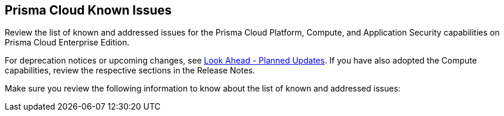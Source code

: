 == Prisma Cloud Known Issues

Review the list of known and addressed issues for the Prisma Cloud Platform, Compute, and Application Security capabilities on Prisma Cloud Enterprise Edition.

For deprecation notices or upcoming changes, see xref:../look-ahead-planned-updates-prisma-cloud/look-ahead-planned-updates-prisma-cloud.adoc[Look Ahead - Planned Updates]. If you have also adopted the Compute capabilities, review the respective sections in the Release Notes.

Make sure you review the following information to know about the list of known and addressed issues:

